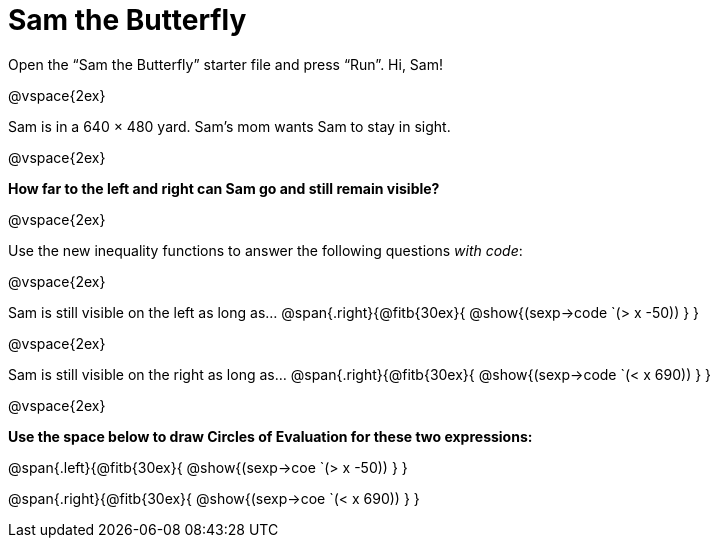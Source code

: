 = Sam the Butterfly

++++
<style>
.right{margin-right: 20ex; }
</style>
++++

Open the “Sam the Butterfly” starter file and press “Run”. Hi, Sam!

@vspace{2ex}

Sam is in a 640 × 480 yard. Sam’s mom wants Sam to stay in sight.

@vspace{2ex}

*How far to the left and right can Sam go and still remain visible?* 

@vspace{2ex}

Use the new inequality functions to answer the following questions  _with code_:

@vspace{2ex}

Sam is still visible on the left as long as…
@span{.right}{@fitb{30ex}{ @show{(sexp->code `(> x -50)) } }

@vspace{2ex}

Sam is still visible on the right as long as…
@span{.right}{@fitb{30ex}{ @show{(sexp->code `(< x 690)) } }

@vspace{2ex}

*Use the space below to draw Circles of Evaluation for these two expressions:*


@span{.left}{@fitb{30ex}{ @show{(sexp->coe `(> x -50)) } }

@span{.right}{@fitb{30ex}{ @show{(sexp->coe `(< x 690)) } }
